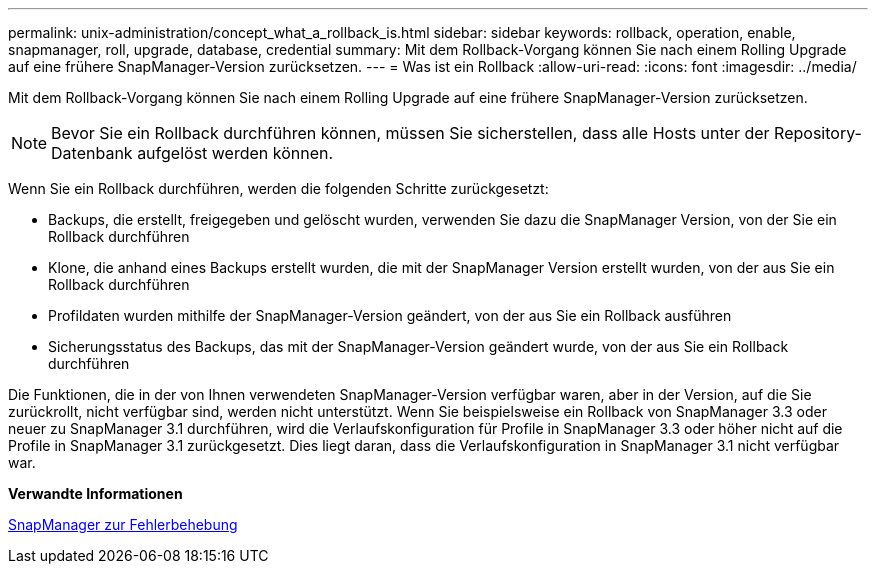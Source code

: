 ---
permalink: unix-administration/concept_what_a_rollback_is.html 
sidebar: sidebar 
keywords: rollback, operation, enable, snapmanager, roll, upgrade, database, credential 
summary: Mit dem Rollback-Vorgang können Sie nach einem Rolling Upgrade auf eine frühere SnapManager-Version zurücksetzen. 
---
= Was ist ein Rollback
:allow-uri-read: 
:icons: font
:imagesdir: ../media/


[role="lead"]
Mit dem Rollback-Vorgang können Sie nach einem Rolling Upgrade auf eine frühere SnapManager-Version zurücksetzen.


NOTE: Bevor Sie ein Rollback durchführen können, müssen Sie sicherstellen, dass alle Hosts unter der Repository-Datenbank aufgelöst werden können.

Wenn Sie ein Rollback durchführen, werden die folgenden Schritte zurückgesetzt:

* Backups, die erstellt, freigegeben und gelöscht wurden, verwenden Sie dazu die SnapManager Version, von der Sie ein Rollback durchführen
* Klone, die anhand eines Backups erstellt wurden, die mit der SnapManager Version erstellt wurden, von der aus Sie ein Rollback durchführen
* Profildaten wurden mithilfe der SnapManager-Version geändert, von der aus Sie ein Rollback ausführen
* Sicherungsstatus des Backups, das mit der SnapManager-Version geändert wurde, von der aus Sie ein Rollback durchführen


Die Funktionen, die in der von Ihnen verwendeten SnapManager-Version verfügbar waren, aber in der Version, auf die Sie zurückrollt, nicht verfügbar sind, werden nicht unterstützt. Wenn Sie beispielsweise ein Rollback von SnapManager 3.3 oder neuer zu SnapManager 3.1 durchführen, wird die Verlaufskonfiguration für Profile in SnapManager 3.3 oder höher nicht auf die Profile in SnapManager 3.1 zurückgesetzt. Dies liegt daran, dass die Verlaufskonfiguration in SnapManager 3.1 nicht verfügbar war.

*Verwandte Informationen*

xref:reference_troubleshooting_snapmanager.adoc[SnapManager zur Fehlerbehebung]
